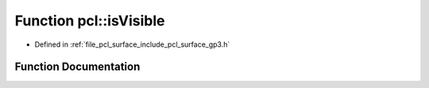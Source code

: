 .. _exhale_function_group__surface_1ga9dde43ef7735e68f5c69f25501557611:

Function pcl::isVisible
=======================

- Defined in :ref:`file_pcl_surface_include_pcl_surface_gp3.h`


Function Documentation
----------------------


.. doxygenfunction:: pcl::isVisible(const Eigen::Vector2f&, const Eigen::Vector2f&, const Eigen::Vector2f&, const Eigen::Vector2f&)
